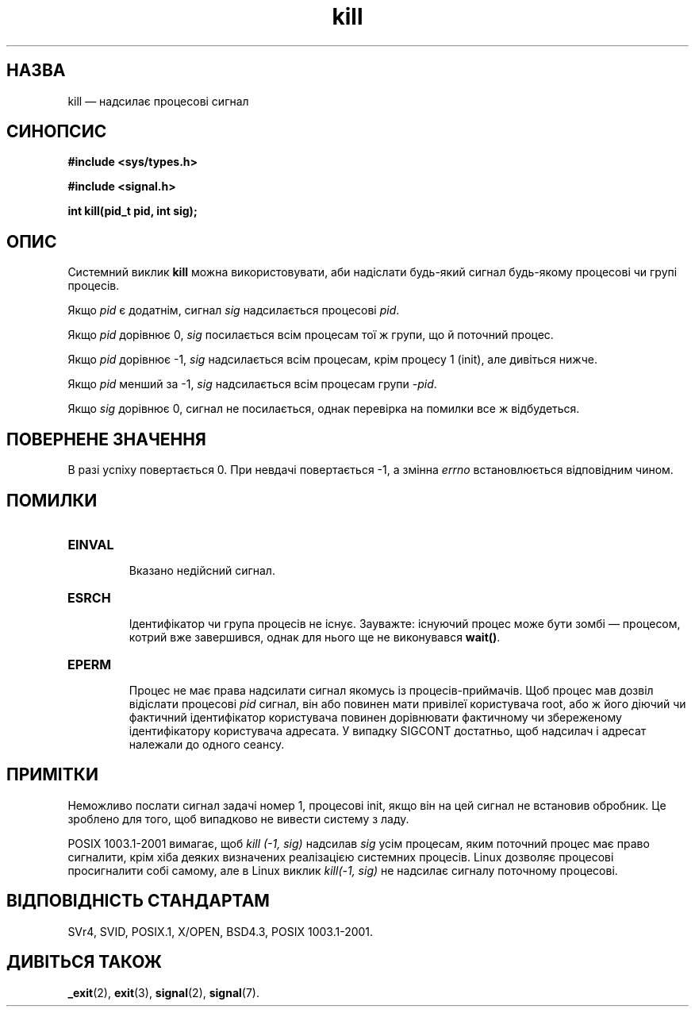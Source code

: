 ." © 2005-2007 DLOU, GNU FDL
." URL: <http://docs.linux.org.ua/index.php/Man_Contents>
." Supported by <docs@linux.org.ua>
."
." Permission is granted to copy, distribute and/or modify this document
." under the terms of the GNU Free Documentation License, Version 1.2
." or any later version published by the Free Software Foundation;
." with no Invariant Sections, no Front-Cover Texts, and no Back-Cover Texts.
." 
." A copy of the license is included  as a file called COPYING in the
." main directory of the man-pages-* source package.
."
." This manpage has been automatically generated by wiki2man.py
." This tool can be found at: <http://wiki2man.sourceforge.net>
." Please send any bug reports, improvements, comments, patches, etc. to
." E-mail: <wiki2man-develop@lists.sourceforge.net>.

.TH "kill" "2" "2007-10-27-16:31" "© 2005-2007 DLOU, GNU FDL" "2007-10-27-16:31"

.SH " НАЗВА "
.PP
kill — надсилає процесові сигнал

.SH " СИНОПСИС "
.PP
\fB#include <sys/types.h>\fR
.br

\fB#include <signal.h>\fR
.br

\fBint kill(pid_t pid, int sig);\fR

.SH " ОПИС "
.PP
Системний виклик \fBkill\fR можна використовувати, аби надіслати будь\-який сигнал будь\-якому процесові чи групі процесів.

Якщо \fIpid\fR є додатнім, сигнал \fIsig\fR надсилається процесові \fIpid\fR.

Якщо \fIpid\fR дорівнює 0, \fIsig\fR посилається всім процесам тої ж групи, що й поточний процес.

Якщо \fIpid\fR дорівнює \-1, \fIsig\fR надсилається всім процесам, крім процесу 1 (init), але дивіться нижче.

Якщо \fIpid\fR менший за \-1, \fIsig\fR надсилається всім процесам групи \fI\-pid\fR.

Якщо \fIsig\fR дорівнює 0, сигнал не посилається, однак перевірка на помилки все ж відбудеться.

.SH " ПОВЕРНЕНЕ ЗНАЧЕННЯ "
.PP
В разі успіху повертається 0. При невдачі повертається \-1, а змінна \fIerrno\fR встановлюється відповідним чином.

.SH " ПОМИЛКИ "
.PP
.TP
.B \fBEINVAL\fR 
 Вказано недійсний сигнал.
.TP
.B \fBESRCH\fR 
 Ідентифікатор чи група процесів не існує. Зауважте: існуючий процес може бути зомбі — процесом, котрий вже завершився, однак для нього ще не виконувався \fBwait()\fR. 
.TP
.B \fBEPERM\fR 
 Процес не має права надсилати сигнал якомусь із процесів\-приймачів. Щоб процес мав дозвіл відіслати процесові \fIpid\fR сигнал, він або повинен мати привілеї користувача root, або ж його діючий чи фактичний ідентифікатор користувача повинен дорівнювати фактичному чи збереженому ідентифікатору користувача адресата. У випадку SIGCONT достатньо, щоб надсилач і адресат належали до одного сеансу.

.SH " ПРИМІТКИ "
.PP
Неможливо послати сигнал задачі номер 1, процесові init, якщо він на цей сигнал не встановив обробник. Це зроблено для того, щоб випадково не вивести систему з ладу.

POSIX 1003.1\-2001 вимагає, щоб \fIkill (\-1, sig)\fR надсилав \fIsig\fR усім процесам, яким поточний процес має право сигналити, крім хіба деяких визначених реалізацією системних процесів. Linux дозволяє процесові просигналити собі самому, але в Linux виклик \fIkill(\-1, sig)\fR не надсилає сигналу поточному процесові.

.SH " ВІДПОВІДНІСТЬ СТАНДАРТАМ "
.PP
SVr4, SVID, POSIX.1, X/OPEN, BSD4.3, POSIX 1003.1\-2001.

.SH " ДИВІТЬСЯ ТАКОЖ "
.PP
\fB_exit\fR(2), \fBexit\fR(3), \fBsignal\fR(2), \fBsignal\fR(7).

